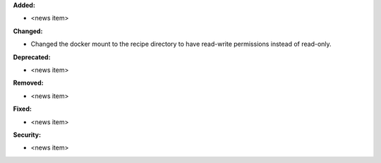 **Added:**

* <news item>

**Changed:**

* Changed the docker mount to the recipe directory to have read-write permissions instead
  of read-only.

**Deprecated:**

* <news item>

**Removed:**

* <news item>

**Fixed:**

* <news item>

**Security:**

* <news item>
